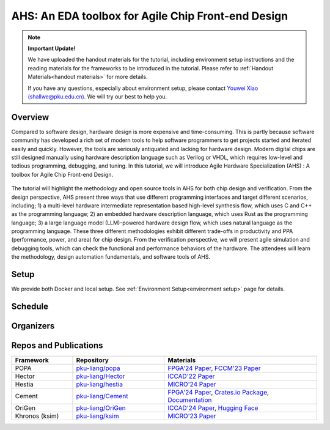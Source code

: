 
AHS: An EDA toolbox for Agile Chip Front-end Design
=======================================================


.. note::
    **Important Update!**

    We have uploaded the handout materials for the tutorial, including environment setup instructions and the reading materials for the frameworks to be introduced in the tutorial. Please refer to :ref:`Handout Materials<handout materials>` for more details.
    
    If you have any questions, especially about environment setup, please contact `Youwei Xiao (shallwe@pku.edu.cn) <mailto:shallwe@pku.edu.cn>`_. We will try our best to help you.
   

Overview
--------

Compared to software design, hardware design is more expensive and time-consuming. This is partly because software community has developed a rich set of modern tools to help software programmers to get projects started and iterated easily and quickly. However, the tools are seriously antiquated and lacking for hardware design. Modern digital chips are still designed manually using hardware description language such as Verilog or VHDL, which requires low-level and tedious programming, debugging, and tuning. In this tutorial, we will introduce Agile Hardware Specialization (AHS) : A toolbox for Agile Chip Front-end Design. 

.. figure:: images/system.png
    :align: center
    :width: 450pt

The tutorial will highlight the methodology and open source tools in AHS for both chip design and verification. From the design perspective, AHS present three ways that use different programming interfaces and target different scenarios, including; 1) a multi-level hardware intermediate representation based high-level synthesis flow, which uses C and C++ as the programming language; 2) an embedded hardware description language, which uses Rust as the programming language; 3) a large language model (LLM)-powered hardware design flow, which uses natural language as the programming language. These three different methodologies exhibit different trade-offs in productivity and PPA (performance, power, and area) for chip design. From the verification perspective, we will present agile simulation and debugging tools, which can check the functional and performance behaviors of the hardware. The attendees will learn the methodology, design automation fundamentals, and software tools of AHS.

Setup
-----

We provide both Docker and local setup. See :ref:`Environment Setup<environment setup>` page for details.

Schedule
--------

Organizers
----------

Repos and Publications
------------------------

.. list-table::
   :header-rows: 1
   :widths: 20 30 50

   * - Framework
     - Repository
     - Materials
   * - POPA
     - `pku-liang/popa <https://github.com/pku-liang/popa/tree/mlir>`_
     - `FPGA'24 Paper <https://dl.acm.org/doi/10.1145/3626202.3637566>`_, `FCCM'23 Paper <https://ieeexplore.ieee.org/document/10171577>`_
   * - Hector
     - `pku-liang/Hector <https://github.com/pku-liang/Hector/tree/tutorial-aspdac>`_
     - `ICCAD'22 Paper <https://ieeexplore.ieee.org/document/10068908>`_
   * - Hestia
     - `pku-liang/hestia <https://github.com/pku-liang/hestia/tree/main>`_
     - `MICRO'24 Paper <https://ieeexplore.ieee.org/abstract/document/10764625>`_
   * - Cement
     - `pku-liang/Cement <https://github.com/pku-liang/Cement/tree/cmt2>`_
     - `FPGA'24 Paper <https://dl.acm.org/doi/10.1145/3626202.3637561>`_, `Crates.io Package <https://crates.io/crates/cmtrs>`_, `Documentation <https://docs.rs/cmtrs/latest/cmtrs/>`_
   * - OriGen
     - `pku-liang/OriGen <https://github.com/pku-liang/OriGen>`_
     - `ICCAD'24 Paper <https://arxiv.org/abs/2407.16237>`_, `Hugging Face <https://huggingface.co/henryen/OriGen>`_
   * - Khronos (ksim)
     - `pku-liang/ksim <https://github.com/pku-liang/ksim/tree/aspdac24-tutorial>`_
     - `MICRO'23 Paper <https://dl.acm.org/doi/10.1145/3613424.3614301>`_



.. .. toctree::
..    :maxdepth: 2
..    :caption: Contents:

   handout
